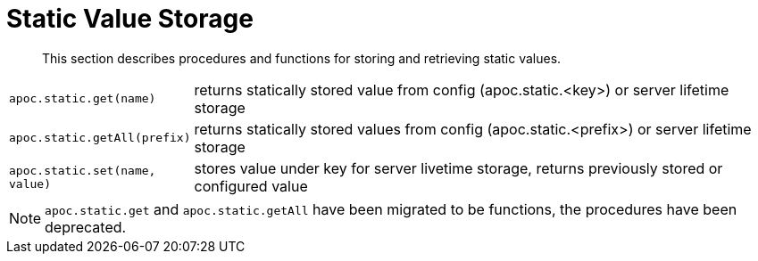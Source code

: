 [[static-values]]
= Static Value Storage

[abstract]
--
This section describes procedures and functions for storing and retrieving static values.
--

[cols="1m,5"]
|===
| apoc.static.get(name) | returns statically stored value from config (apoc.static.<key>) or server lifetime storage
| apoc.static.getAll(prefix) |  returns statically stored values from config (apoc.static.<prefix>) or server lifetime storage
| apoc.static.set(name, value) | stores value under key for server livetime storage, returns previously stored or configured value
|===

NOTE: `apoc.static.get` and `apoc.static.getAll` have been migrated to be functions, the procedures have been deprecated.